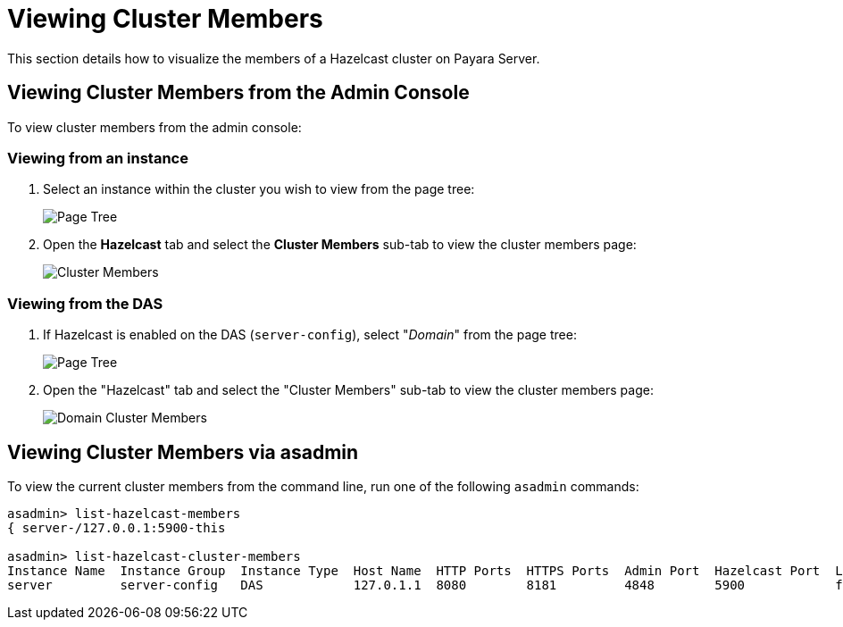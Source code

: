 [[viewing-hazelcast-members]]
= Viewing Cluster Members

This section details how to visualize the members of a Hazelcast cluster on
Payara Server.

[[viewing-cluster-members-admin-console]]
== Viewing Cluster Members from the Admin Console

To view cluster members from the admin console:

[[viewing-from-instance]]
=== Viewing from an instance

. Select an instance within the cluster you wish to view from the page tree:
+
image::hazelcast/hazelcast-admin-console-select-instance.png[Page Tree]

. Open the *Hazelcast* tab and select the *Cluster Members* sub-tab to view
the cluster members page:
+
image::hazelcast/hazelcast-admin-console-view-cluster-members.png[Cluster Members]

[[viewing-from-das]]
=== Viewing from the DAS

. If Hazelcast is enabled on the DAS (`server-config`), select "_Domain_"
from the page tree:
+
image::hazelcast/hazelcast-admin-console-select-das.png[Page Tree]

. Open the "Hazelcast" tab and select the "Cluster Members" sub-tab to view
the cluster members page:
+
image::hazelcast/hazelcast-admin-console-view-cluster-members-from-domain.png[Domain Cluster Members]

[[viewing-cluster-members-asadmin]]
== Viewing Cluster Members via asadmin

To view the current cluster members from the command line, run one of the following
`asadmin` commands:

[source, shell]
----
asadmin> list-hazelcast-members
{ server-/127.0.0.1:5900-this

asadmin> list-hazelcast-cluster-members
Instance Name  Instance Group  Instance Type  Host Name  HTTP Ports  HTTPS Ports  Admin Port  Hazelcast Port  Lite Member  Deployed Applications
server         server-config   DAS            127.0.1.1  8080        8181         4848        5900            false        __admingui
----
